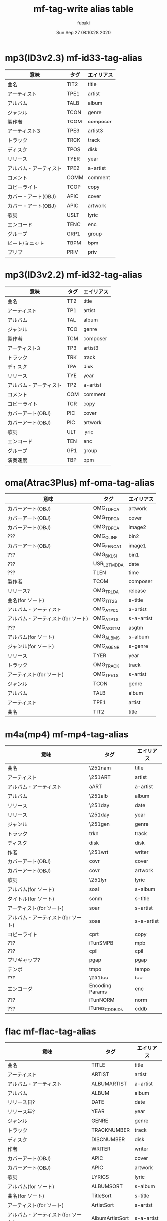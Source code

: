 #+title:   mf-tag-write alias table
#+date:   Sun Sep 27 08:10:28 2020
#+AUTHOR: fubuki
          
# (defun alist2table (alist)
#   (dolist (a alist)
#     (insert (format "||%s |%s|\n" (cdr a) (car a)))))

* mp3(ID3v2.3) mf-id33-tag-alias
| 意味                   | タグ | エイリアス |
|------------------------+------+------------|
| 曲名                   | TIT2 | title      |
| アーティスト           | TPE1 | artist     |
| アルバム               | TALB | album      |
| ジャンル               | TCON | genre      |
| 製作者                 | TCOM | composer   |
| アーティスト3          | TPE3 | artist3    |
| トラック               | TRCK | track      |
| ディスク               | TPOS | disk       |
| リリース               | TYER | year       |
| アルバム・アーティスト | TPE2 | a-artist   |
| コメント               | COMM | comment    |
| コピーライト           | TCOP | copy       |
| カバー・アート(OBJ)    | APIC | cover      |
| カバー・アート(OBJ)    | APIC | artwork    |
| 歌詞                   | USLT | lyric      |
| エンコード             | TENC | enc        |
| グループ               | GRP1 | group      |
| ビート/ミニット        | TBPM | bpm        |
| プリブ                 | PRIV | priv       |

* mp3(ID3v2.2) mf-id32-tag-alias
| 意味                   | タグ | エイリアス |
|------------------------+------+------------|
| 曲名                   | TT2  | title      |
| アーティスト           | TP1  | artist     |
| アルバム               | TAL  | album      |
| ジャンル               | TCO  | genre      |
| 製作者                 | TCM  | composer   |
| アーティスト3          | TP3  | artist3    |
| トラック               | TRK  | track      |
| ディスク               | TPA  | disk       |
| リリース               | TYE  | year       |
| アルバム・アーティスト | TP2  | a-artist   |
| コメント               | COM  | comment    |
| コピーライト           | TCR  | copy       |
| カバーアート(OBJ)      | PIC  | cover      |
| カバーアート(OBJ)      | PIC  | artwork    |
| 歌詞                   | ULT  | lyric      |
| エンコード             | TEN  | enc        |
| グループ               | GP1  | group      |
| 演奏速度               | TBP  | bpm        |

* oma(Atrac3Plus) mf-oma-tag-alias
| 意味                               | タグ        | エイリアス |
|------------------------------------+-------------+------------|
| カバーアート(OBJ)                  | OMG_TDFCA   | artwork    |
| カバーアート(OBJ)                  | OMG_TDFCA   | cover      |
| カバーアート(OBJ)                  | OMG_TDFCA   | image2     |
| ???                                | OMG_OLINF   | bin2       |
| カバーアート(OBJ)                  | OMG_FENCA1  | image1     |
| ???                                | OMG_BKLSI   | bin1       |
| ???                                | USR_L2TMDDA | date       |
| ???                                | TLEN        | time       |
| 製作者                             | TCOM        | composer   |
| リリース?                          | OMG_TRLDA   | release    |
| 曲名(for ソート)                   | OMG_TIT2S   | s-title    |
| アルバム・アーティスト             | OMG_ATPE1   | a-artist   |
| アルバム・アーティスト(for ソート) | OMG_ATP1S   | s-a-artist |
| ???                                | OMG_ASGTM   | asgtm      |
| アルバム(for ソート)               | OMG_ALBMS   | s-album    |
| ジャンル(for ソート)               | OMG_AGENR   | s-genre    |
| リリース                           | TYER        | year       |
| トラック                           | OMG_TRACK   | track      |
| アーティスト(for ソート)           | OMG_TPE1S   | s-artist   |
| ジャンル                           | TCON        | genre      |
| アルバム                           | TALB        | album      |
| アーティスト                       | TPE1        | artist     |
| 曲名                               | TIT2        | title      |

* m4a(mp4) mf-mp4-tag-alias
| 意味                               | タグ            | エイリアス |
|------------------------------------+-----------------+------------|
| 曲名                               | \251nam         | title      |
| アーティスト                       | \251ART         | artist     |
| アルバム・アーティスト             | aART            | a-artist   |
| アルバム                           | \251alb         | album      |
| リリース                           | \251day         | date       |
| リリース                           | \251day         | year       |
| ジャンル                           | \251gen         | genre      |
| トラック                           | trkn            | track      |
| ディスク                           | disk            | disk       |
| 作者                               | \251wrt         | writer     |
| カバーアート(OBJ)                  | covr            | cover      |
| カバーアート(OBJ)                  | covr            | artwork    |
| 歌詞                               | \251lyr         | lyric      |
| アルバム(for ソート)               | soal            | s-album    |
| タイトル(for ソート)               | sonm            | s-title    |
| アーティスト(for ソート)           | soar            | s-artist   |
| アルバム・アーティスト(for ソート) | soaa            | s-a-artist |
| コピーライト                       | cprt            | copy       |
| ???                                | iTunSMPB        | mpb        |
| ???                                | cpil            | cpil       |
| プリギャップ?                      | pgap            | pgap       |
| テンポ                             | tmpo            | tempo      |
| ???                                | \251too         | too        |
| エンコーダ                         | Encoding Params | enc        |
| ???                                | iTunNORM        | norm       |
| ???                                | iTunes_CDDB_IDs | cddb       |
# | ??? | UFIDhttp://www.cddb.com/id3/taginfo1.html | ufid |

* flac mf-flac-tag-alias
| 意味                               | タグ            | エイリアス |
|------------------------------------+-----------------+------------|
| 曲名                               | TITLE           | title      |
| アーティスト                       | ARTIST          | artist     |
| アルバム・アーティスト             | ALBUMARTIST     | a-artist   |
| アルバム                           | ALBUM           | album      |
| リリース日?                        | DATE            | date       |
| リリース年?                        | YEAR            | year       |
| ジャンル                           | GENRE           | genre      |
| トラック                           | TRACKNUMBER     | track      |
| ディスク                           | DISCNUMBER      | disk       |
| 作者                               | WRITER          | writer     |
| カバーアート(OBJ)                  | APIC            | cover      |
| カバーアート(OBJ)                  | APIC            | artwork    |
| 歌詞                               | LYRICS          | lyric      |
| アルバム(for ソート)               | ALBUMSORT       | s-album    |
| 曲名(for ソート)                   | TitleSort       | s-title    |
| アーティスト(for ソート)           | ArtistSort      | s-artist   |
| アルバム・アーティスト(for ソート) | AlbumArtistSort | s-a-artist |
| コピーライト                       | Copyright       | copy       |

* 注意
- flac のアートワークはタグ情報には埋め込まれていないので flac 表 の APIC はタグではなく mf-tag-write 内部処理シンボルです. 勿論指定は (cover . "image.jpg") のようにできます.
- OBJ はバイナリデータです
- アルバム・カバーは cover を使うことを推奨します. wtag 等でそちらしか見てない気がするので.

